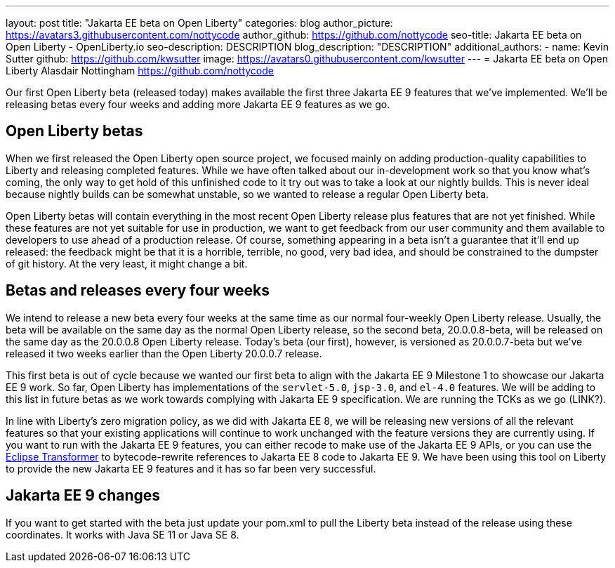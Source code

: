 ---
layout: post
title: "Jakarta EE beta on Open Liberty"
categories: blog
author_picture: https://avatars3.githubusercontent.com/nottycode
author_github: https://github.com/nottycode
seo-title: Jakarta EE beta on Open Liberty - OpenLiberty.io
seo-description: DESCRIPTION
blog_description: "DESCRIPTION"
additional_authors: 
- name: Kevin Sutter
  github: https://github.com/kwsutter
  image: https://avatars0.githubusercontent.com/kwsutter
---
= Jakarta EE beta on Open Liberty
Alasdair Nottingham <https://github.com/nottycode>

Our first Open Liberty beta (released today) makes available the first three Jakarta EE 9 features that we've implemented. We'll be releasing betas every four weeks and adding more Jakarta EE 9 features as we go.

== Open Liberty betas

When we first released the Open Liberty open source project, we focused mainly on adding production-quality capabilities to Liberty and releasing completed features. While we have often talked about our in-development work so that you know what's coming, the only way to get hold of this unfinished code to it try out was to take a look at our nightly builds. This is never ideal because nightly builds can be somewhat unstable, so we wanted to release a regular Open Liberty beta. 

Open Liberty betas will contain everything in the most recent Open Liberty release plus features that are not yet finished. While these features are not yet suitable for use in production, we want to get feedback from our user community and them available to developers to use ahead of a production release. Of course, something appearing in a beta isn't a guarantee that it'll end up released: the feedback might be that it is a horrible, terrible, no good, very bad idea, and should be constrained to the dumpster of git history. At the very least, it might change a bit.

== Betas and releases every four weeks

We intend to release a new beta every four weeks at the same time as our normal four-weekly Open Liberty release. Usually, the beta will be available on the same day as the normal Open Liberty release, so the second beta, 20.0.0.8-beta, will be released on the same day as the 20.0.0.8 Open Liberty release. Today's beta (our first), however, is versioned as 20.0.0.7-beta but we've released it two weeks earlier than the Open Liberty 20.0.0.7 release. 

This first beta is out of cycle because we wanted our first beta to align with the Jakarta EE 9 Milestone 1 to showcase our Jakarta EE 9 work. So far, Open Liberty has implementations of the `servlet-5.0`, `jsp-3.0`, and `el-4.0` features. We will be adding to this list in future betas as we work towards complying with Jakarta EE 9 specification. We are running the TCKs as we go (LINK?).

In line with Liberty's zero migration policy, as we did with Jakarta EE 8, we will be releasing new versions of all the relevant features so that your existing applications will continue to work unchanged with the feature versions they are currently using. If you want to run with the Jakarta EE 9 features, you can either recode to make use of the Jakarta EE 9 APIs, or you can use the link:https://projects.eclipse.org/projects/technology.transformer[Eclipse Transformer] to bytecode-rewrite references to Jakarta EE 8 code to Jakarta EE 9. We have been using this tool on Liberty to provide the new Jakarta EE 9 features and it has so far been very successful.

== Jakarta EE 9 changes



If you want to get started with the beta just update your pom.xml to pull the Liberty beta instead of the release using these coordinates. It works with Java SE 11 or Java SE 8.

// // // // // // // //
// LINKS
//
// OpenLiberty.io site links:
// link:/guides/microprofile-rest-client.html[Consuming RESTful Java microservices]
// 
// Off-site links:
//link:https://openapi-generator.tech/docs/installation#jar[Download Instructions]
//
// IMAGES
//
// Place images in ./img/blog/
// Use the syntax:
// image::/img/blog/log4j-rhocp-diagrams/current-problem.png[Logging problem diagram,width=70%,align="center"]
// // // // // // // //